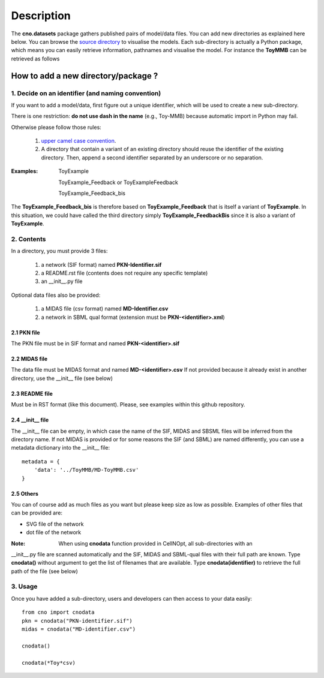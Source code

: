 Description
###############

The **cno.datasets** package gathers published pairs of model/data files. You can add new directories as explained here below. You can browse the `source directory <https://github.com/cellnopt/cellnopt/tree/master/cno/datasets>`_ to visualise the models. Each sub-directory is actually a Python package, which means you can easily retrieve information, pathnames and visualise the model. For instance the **ToyMMB** can be retrieved as follows

.. doctest::

    >>> from cno.datasets import ToyMMB
    >>> ToyMMB.model_filename
    cno/datasets/ToyMMB/PKN-ToyMMB.sif
    >>> cno.datasets.ToyMMB.name
    ToyMMB
    >>> cno.datasets.ToyMMB.plot()


How to add a new directory/package ?
=====================================

1. Decide on an identifier (and naming convention)
----------------------------------------------------

If you want to add a model/data, first figure out a unique identifier, which will be used to 
create a new sub-directory.

There is one restriction: **do not use dash in the name** (e.g., Toy-MMB) because automatic import in Python may fail.

Otherwise please follow those rules:

  #. `upper camel case convention <http://en.wikipedia.org/wiki/CamelCase>`_.
  #. A directory that contain a variant of an existing directory should
     reuse the identifier of the existing directory. Then, append a second identifier
     separated by an underscore or no separation.

:Examples: ::

       ToyExample
       
       ToyExample_Feedback or ToyExampleFeedback
       
       ToyExample_Feedback_bis

The **ToyExample_Feedback_bis** is therefore based on **ToyExample_Feedback** that is itself
a variant of **ToyExample**. In this situation, we could have called the third
directory simply **ToyExample_FeedbackBis** since it is also a variant of **ToyExample**.


2. Contents
---------------

In a directory, you must provide 3 files:

    #. a network (SIF format) named **PKN-Identifier.sif**
    #. a README.rst file (contents does not require any specific template)
    #. an __init__.py file
    
Optional data files also be provided:

    #. a MIDAS file (csv format) named **MD-Identifier.csv**
    #. a network in SBML qual format (extension must be **PKN-<identifier>.xml**)


2.1 PKN file
~~~~~~~~~~~~~~
The PKN file must be in SIF format and named **PKN-<identifier>.sif**

2.2 MIDAS file
~~~~~~~~~~~~~~~
The data file must be MIDAS format and named **MD-<identifier>.csv**
If not provided because it already exist in another directory, use the __init__ file (see below)

2.3 README file
~~~~~~~~~~~~~~~~~~~~
Must be in RST format (like this document). Please, see examples within this github repository.

2.4 __init__ file
~~~~~~~~~~~~~~~~~~~~~~

The __init__ file can be empty, in which case the name of the SIF, MIDAS and SBSML files will be inferred
from the directory name. If not MIDAS is provided or for some reasons the SIF (and SBML) are named differently, 
you can use a metadata dictionary into the __init__ file::


    metadata = {
        'data': '../ToyMMB/MD-ToyMMB.csv'
    }    
    

2.5 Others
~~~~~~~~~~~~~~~
You can of course add as much files as you want but please keep size as low as possible. 
Examples of other files that can be provided are: 

* SVG file of the network
* dot file of the network


:Note: When using **cnodata** function provided in CellNOpt, all sub-directories with an 
__init__.py file are scanned automatically and the SIF, MIDAS and SBML-qual files with their full path 
are known. Type **cnodata()** without argument to get the list of
filenames that are available. Type **cnodata(identifier)** to retrieve the full path of the file (see below)

3. Usage
--------------
Once you have added a sub-directory, users and developers can then access to your data easily::

    from cno import cnodata
    pkn = cnodata("PKN-identifier.sif")
    midas = cnodata("MD-identifier.csv")
    
    cnodata()
    
    cnodata(*Toy*csv)







